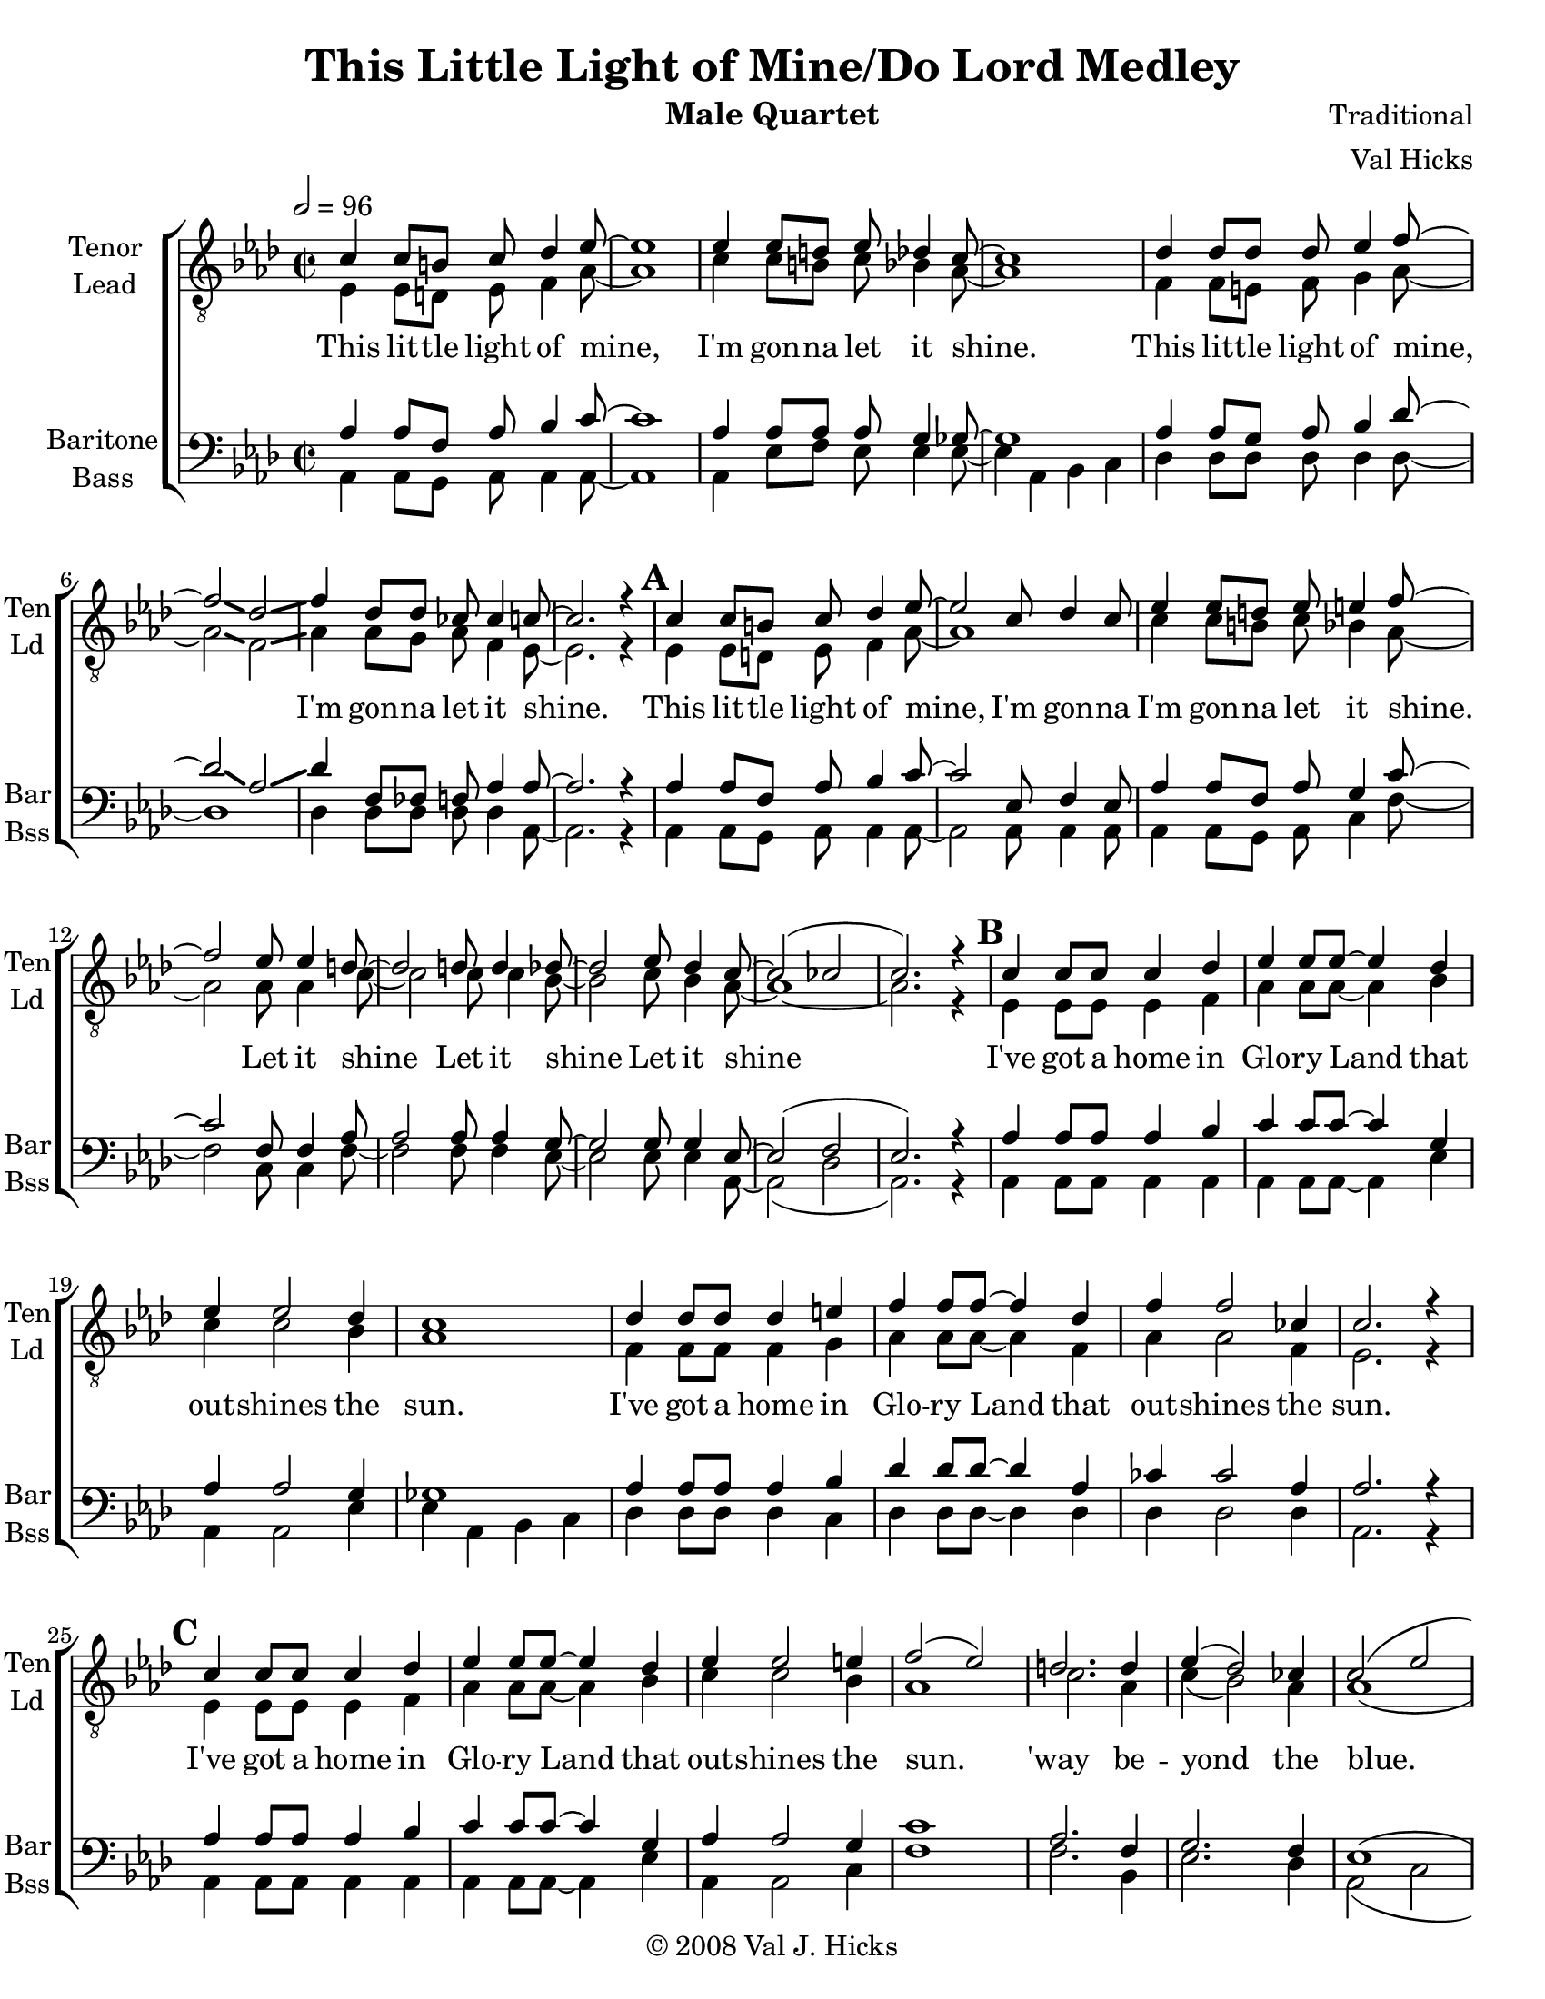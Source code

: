 \version "2.15.34"
\language "english"

\header {
  title = "This Little Light of Mine/Do Lord Medley"
  instrument = "Male Quartet"
  composer = "Traditional"
  arranger = "Val Hicks"
  copyright =\markup { \char ##x00A9 2008 Val J. Hicks }
  tagline = "Engraved with Lilypond"
}

\paper {
  #(set-paper-size "letter")
}

global = {
  \key af \major
  \time 2/2
  \tempo 2=96
}

tenor = \relative c' {
  \global
  % Music follows here.
  c4 c8 b c df4 ef8~ ef1 ef4 ef8d ef df4 c8~ c1 |
  df4 df8 df df ef4 f8~ f2\glissando  df \glissando f4  df8 df cf cf4 c8~ c2. r4 |
  \mark \default
  c4 c8 b c df4 ef8~ ef2 c8 df4 c8
  ef4 ef8 d ef e4 f8~ f2 ef8 ef4 d8~ d2 d8 d4 df8~ df2 ef8 df4 c8~ c2 (cf c2. ) r4 |
  \mark \default
  c4 c8 c c4 df ef ef8 ef~ ef4 df  ef ef2 df4 c1 |
  df4 df8 df df4 e f f8 f~ f4 df f f2 cf4 c2. r4
  \mark \default
  c4 c8 c c4 df ef ef8 ef~ ef4 df ef ef2 e4 f2 (ef) |
  d2. d4 ef (df2) cf4 c2 ( ef d2. ) r4
  \mark \default
  %D
  \key a \major
  cs4 cs2 d4 e e2 e4 e4. e8 e4 d cs cs d e d d2 es4 |
  fs4 fs2 d4 fs4. fs8 d4 bs cs2. r4 |
  \mark \default
  %E
  cs4 cs2 d4 e e2 e4 e4. e8 es4 e fs2 ( e )
  ds2. ds4 d (e2) d4 d2 cs8 cs4. cs2. \fermata r4
  \mark "Tag"
  d4 d d es fs8 fs4 fs8~ fs \fermata r8 fs8 fs |
  e4 e8 e fs4 e e4. e8 e \fermata r8 e8 e |
  ds2  ds e4 fs gs2  a1~ a2 fs8 fs4. a1
  r4 a8 a b c4 (cs8) cs1~ cs \fermata

}

lead = \relative c {
  \global
  % Music follows here.
  ef4 ef8 d ef f4 af8~ af1 c4 c8 b c bf4 af8~ af1 |
  f4 f8 e f g4 af8~ af2 \glissando f \glissando af4 af8 g af f4 ef8~ ef2. r4
  %A
  \mark \default
  ef4 ef8 d ef f4 af8~ af1 c4 c8 b c bf4 af8~ af2 af8 af4 c8~ c2
  c8 c4 bf8~ bf2 c8 bf4 af8~ af1~ af2. r4
  % B
  \mark \default
  ef4 ef8 ef ef4 f af af8 af~ af4 bf c c2 bf4  af1 |
  f4 f8 f f4 g af af8 af~ af4 f af af2 f4 ef2. r4
  % C
  \mark \default
  ef4 ef8 ef ef4 f af af8 af~ af4 bf c c2 bf4  af1 |
  c2. af4 c4 (bf2) af4 af1 ( gs2.) r4 |
  %D
  \mark \default \key a \major
  e4 e8 ds e4 fs a1 cs4 cs8 bs cs b4. a1 |
  fs4 fs8 es fs4 gs a2 \glissando fs a4 a8 gs a fs4. e2. r4 |
  % E
  \mark \default
  e4 e8 ds e fs4. a1 cs4 cs8 bs cs b4. a2 a8 a4. |
  cs2 cs8 cs4. b2 cs8 b4. a1~ a2 \fermata r4 a8 a |
  \mark "Tag"
  fs4 es fs gs a8 a4 a8~ a\fermata r8 b8 bs |
  cs4 cs8 cs bs4 cs gs4. g8 fs\fermata r8 cs'8 cs |
  cs2 a d4 d d2 e1~ e2 d8 d4. e1
  r4 e8 e d d4 (e8) e1~ e
}

bari = \relative c' {
  \global
  % Music follows here.
  af4 af8 f af bf4 c8~ c1 af4 af8 af af g4 gf8~ gf1 |
  af4 af8 g af bf4  df8~ df2 \glissando af \glissando df4 f,8 ff f af4 af8~ af2. r4
  \mark \default
  %A
  af4 af8 f af bf4  c8~ c2 ef,8 f4 ef8
  af4 af8 f af g4 c8~ c2 f,8 f4 af8 af2 af8 af4 g8~ g2 g8 g4 ef8~ ef2 (f ef2.) r4 |
  % B
  \mark \default
  af4 af8 af af4 bf c c8 c~ c4 g af af2 g4 gf1 |
  af4 af8 af af4 bf df df8 df~ df4 af cf cf2 af4 af2. r4 |
  % C
  \mark \default
  af4 af8 af af4 bf c c8 c~ c4 g af af2 g4 c1 |
  af2. f4 g2. f4 ef1 ( e2.) r4 |
  % D
  \mark \default \key a \major
  a4 a2 b4 cs cs2 cs4 a4. fs8 gs4 gs g1 |
  a4 a2 b4 d d2 a4 d4. d8 fs,4 a a2. r4 |
  % E
  \mark \default
  a4 a2 b4 cs cs2 e,4 a4. a8 gs4 gs cs1 |
  a2. a4 gs2. gs4 fs2 e8 e4. g2. r4 |
  \mark "Tag"
  a4 gss a b c8 c4 c8~ c \fermata r8 a8 a
  a4 a8 a gs4 a b4. b8 as\fermata r8 as as |
  a2 fs b4 b b2 cs1~ cs2 b8 b4. cs1 r4 cs8 cs fs8 fs4 (a8 ) a1~ a \fermata
}

bass = \relative c {
  \global
  % Music follows here.
  af4 af8 g af af4 af8~ af1 af4 ef'8 f ef ef4 ef8~ ef4 af,bf c |
  df4 df8 df df df4 df8~ df1 df4 df8 df df df4 af8~ af2. r4
  %A
  \mark \default
  af4 af8 g af af4 af8~ af2 af8 af4 af8 |
  af4 af8 g af c4 f8~ f2 c8 c4 f8~ f2 f8 f4 ef8~ ef2 ef8 ef4 af,8~ af2 (df af2. ) r4
  %B
  \mark \default
  af4 af8 af af4 af af af8 af~ af4 ef' af, af2 ef'4 ef af, bf c |
  df4 df8 df df4 c df df8 df ~ df4 df df df2 df4 af2. r4 |
  %C
  af4 af8 af af4 af af af8 af~ af4 ef' af, af2 c4 f1 |
  f2. bf,4 ef2. df4 af2 (c b2. ) r4
  %d Do Lord
  \key  a \major   \mark \default
  a4 a2 a4 a a2 e'4 a,4. a8 e'4 e e a, b cs |
  d4 d2 cs4 d d2 d4 d4. d8 d4 d a2. r4 |
  %E
  \mark \default
  a4 a2 a4 a a2 e'4 a,4. a8 e'4 e  f1 |
  f2. f4 e2. e4 a,2 a8 a4. e'2.\fermata r4
  \mark "Tag"
  d4 d d cs d8 d4 ds8~ ds\fermata r8 ds ds |
  a4 a8 a ds4 e cs4. cs8 cs\fermata  r8 fs8 fs |
  fs2 b,2 gs'4 fs e2 a,4 cs e8 e fs4 fs1~ fs~ fs~ fs~ fs\fermata
}

verse = \lyricmode {
  % Lyrics follow here.
  This lit -- tle light of mine, 
  I'm gon -- na let it shine.
  This lit -- tle light of mine, _ 
  I'm gon -- na let it shine.
  This lit -- tle light of mine, 
  I'm gon -- na
  I'm gon -- na let it shine. 
  Let it shine 
  Let it shine 
  Let it shine
  %B
  I've got a home in Glo -- ry Land that out -- shines the sun.
  I've got a home in Glo -- ry Land that out -- shines the sun.
  I've got a home in Glo -- ry Land that out -- shines the sun.
  'way be -- yond the blue.
  %C
  Do Lord oh do Lord, oh do re -- mem -- ber me, Re -- mem -- ber
  Do Lord oh do Lord, oh do re -- mem -- ber me
  Do Lord oh do Lord, oh do re -- mem -- ber me
   'way be -- yond the blue. Let it shine.
   % Tag
   shine on me an' shine on you.
   Gon -- na tell what the pow'r of Love can do.
   Gon -- na let my lit -- tle light shine.
   Let it shine,
   Gon -- na let it shine!
}

verseLead = \lyricmode {
  % Lyrics follow here.
  This lit -- tle light of mine, 
  I'm gon -- na let it shine.
  This lit -- tle light of mine, _ 
  I'm gon -- na let it shine.
  This lit -- tle light of mine, 
 %  I'm gon -- na
  I'm gon -- na let it shine. 
  Let it shine 
  Let it shine 
  Let it shine
  %B
  I've got a home in Glo -- ry Land that out -- shines the sun.
  I've got a home in Glo -- ry Land that out -- shines the sun.
  I've got a home in Glo -- ry Land that out -- shines the sun.
  'way be -- yond the blue.
  %C
  This lit -- tle light of mine, 
  I'm gon -- na let it shine.
  This lit -- tle light of mine, _ 
  I'm gon -- na let it shine.
  This lit -- tle light of mine, 
 %  I'm gon -- na
  I'm gon -- na let it shine. 
  Let it shine 
  Let it shine 
  Let it shine
   % Tag
   Let it shine on me an' shine on you.
   Gon -- na tell what the pow'r of Love can do.
   Gon -- na let my lit -- tle light shine.
   Let it shine,
   Gon -- na let it shine!
}
verseBari = \lyricmode {
  % Lyrics follow here.
  This lit -- tle light of mine, 
  I'm gon -- na let it shine.
  This lit -- tle light of mine, _ 
  I'm gon -- na let it shine.
  This lit -- tle light of mine, 
  I'm gon -- na
  I'm gon -- na let it shine. 
  Let it shine 
  Let it shine 
  Let it shine
  %B
  I've got a home in Glo -- ry Land that out -- shines the sun.
  I've got a home in Glo -- ry Land that out -- shines the sun.
  I've got a home in Glo -- ry Land that out -- shines the sun.
  'way be -- yond the blue.
  %C
  Do Lord oh do Lord, oh do re -- mem -- ber me,
  Do Lord oh do Lord, oh do re -- mem -- ber me
  Do Lord oh do Lord, oh do re -- mem -- ber me
   'way be -- yond the blue. Let it shine.
   % Tag
   shine on me an' shine on you.
   Gon -- na tell what the pow'r of Love can do.
   Gon -- na let my lit -- tle light shine.
   Let it shine,
   Gon -- na let it shine!
}

verseBass = \lyricmode {
  % Lyrics follow here.
  This lit -- tle light of mine, 
  I'm gon -- na let it shine, Oh, bro -- ther
  This lit -- tle light of mine, _ 
  I'm gon -- na let it shine.
  This lit -- tle light of mine, 
  I'm gon -- na
  I'm gon -- na let it shine. 
  Let it shine 
  Let it shine 
  Let it shine
  %B
  I've got a home in Glo -- ry Land that out -- shines the sun. Oh, bro -- ther
  I've got a home in Glo -- ry Land that out -- shines the sun.
  I've got a home in Glo -- ry Land that out -- shines the sun.
  'way be -- yond the blue.
  %C
  Do Lord oh do Lord, oh do re -- mem -- ber me,  Re -- mem -- ber
  Do Lord oh do Lord, oh do re -- mem -- ber me
  Do Lord oh do Lord, oh do re -- mem -- ber me
   'way be -- yond the blue. Let it shine.
   % Tag
   shine on me an' shine on you.
   Gon -- na tell what the pow'r of Love can do.
   Gon -- na let my lit -- tle light, 
   let my lit -- tle light shine.
  
}
rehearsalMidi = #
(define-music-function
 (parser location name midiInstrument lyrics) (string? string? ly:music?)
 #{
   \unfoldRepeats <<
     \new Staff = "tenor" \new Voice = "tenor" { s1*0\f \tenor }
     \new Staff = "lead" \new Voice = "lead" { s1*0\f \lead }
     \new Staff = "bari" \new Voice = "bari" { s1*0\f \bari }
     \new Staff = "bass" \new Voice = "bass" { s1*0\f \bass }
     \context Staff = $name {
       \set Score.midiMinimumVolume = #0.5
       \set Score.midiMaximumVolume = #0.5
       \set Score.tempoWholesPerMinute = #(ly:make-moment 96 2)
       \set Staff.midiMinimumVolume = #0.8
       \set Staff.midiMaximumVolume = #1.0
       \set Staff.midiInstrument = $midiInstrument
     }
     \new Lyrics \with {
       alignBelowContext = $name
     } \lyricsto $name $lyrics
   >>
 #})

\score {
  \new ChoirStaff <<
    \new Staff \with {
      midiInstrument = "choir aahs"
      instrumentName = \markup \center-column { "Tenor" "Lead" }
      shortInstrumentName = \markup \center-column { "Ten" "Ld" }
    } <<
      \clef "treble_8"
      \new Voice = "tenor" { \voiceOne \tenor }
      \new Voice = "lead" { \voiceTwo \lead }
    >>
    \new Lyrics \with {
 %     \override VerticalAxisGroup #'staff-affinity = #CENTER
    } \lyricsto "tenor" \verse
    \new Staff \with {
      midiInstrument = "choir aahs"
      instrumentName = \markup \center-column { "Baritone" "Bass" }
      shortInstrumentName = \markup \center-column { "Bar" "Bss" }
    } <<
      \clef bass
      \new Voice = "bari" { \voiceOne \bari }
      \new Voice = "bass" { \voiceTwo \bass }
    >>
  >>
  \layout {
    \context {
      \Voice
      \override Glissando #'thickness = #3
      \override Glissando #'gap = #0.1
    }
  }
  \midi { }
}

% Rehearsal MIDI files:
\book {
  \bookOutputSuffix "tenor"
  \score {
    \rehearsalMidi "tenor" "tenor sax" \verse
    \midi { }
  }
}

\book {
  \bookOutputSuffix "lead"
  \score {
    \rehearsalMidi "lead" "tenor sax" \verse
    \midi { }
  }
}

\book {
  \bookOutputSuffix "bari"
  \score {
    \rehearsalMidi "bari" "tenor sax" \verse
    \midi { }
  }
}

\book {
  \bookOutputSuffix "bass"
  \score {
    \rehearsalMidi "bass" "tenor sax" \verse
    \midi { }
  }
}

